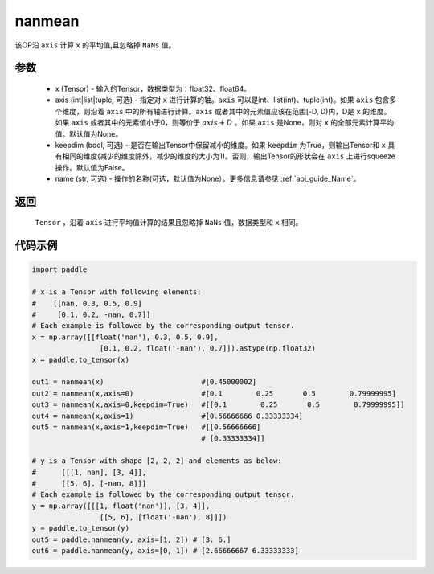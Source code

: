 .. _cn_api_tensor_cn_nanmean:

nanmean
-------------------------------

.. py:function:: paddle.nanmean(x, axis=None, keepdim=False, name=None)



该OP沿 ``axis`` 计算 ``x`` 的平均值,且忽略掉 ``NaNs`` 值。

参数
::::::::::
    - x (Tensor) - 输入的Tensor，数据类型为：float32、float64。
    - axis (int|list|tuple, 可选) - 指定对 ``x`` 进行计算的轴。``axis`` 可以是int、list(int)、tuple(int)。如果 ``axis`` 包含多个维度，则沿着 ``axis`` 中的所有轴进行计算。``axis`` 或者其中的元素值应该在范围[-D, D)内，D是 ``x`` 的维度。如果 ``axis`` 或者其中的元素值小于0，则等价于 :math:`axis + D` 。如果 ``axis`` 是None，则对 ``x`` 的全部元素计算平均值。默认值为None。
    - keepdim (bool, 可选) - 是否在输出Tensor中保留减小的维度。如果 ``keepdim`` 为True，则输出Tensor和 ``x`` 具有相同的维度(减少的维度除外，减少的维度的大小为1)。否则，输出Tensor的形状会在 ``axis`` 上进行squeeze操作。默认值为False。
    - name (str, 可选) - 操作的名称(可选，默认值为None）。更多信息请参见 :ref:`api_guide_Name`。

返回
::::::::::
    ``Tensor`` ，沿着 ``axis`` 进行平均值计算的结果且忽略掉 ``NaNs`` 值，数据类型和 ``x`` 相同。

代码示例
::::::::::

.. code-block:: python

    import paddle

    # x is a Tensor with following elements:
    #    [[nan, 0.3, 0.5, 0.9]
    #     [0.1, 0.2, -nan, 0.7]]
    # Each example is followed by the corresponding output tensor.
    x = np.array([[float('nan'), 0.3, 0.5, 0.9],
                    [0.1, 0.2, float('-nan'), 0.7]]).astype(np.float32)
    x = paddle.to_tensor(x)

    out1 = nanmean(x)                       #[0.45000002]                   
    out2 = nanmean(x,axis=0)                #[0.1        0.25       0.5        0.79999995]
    out3 = nanmean(x,axis=0,keepdim=True)   #[[0.1        0.25       0.5        0.79999995]]
    out4 = nanmean(x,axis=1)                #[0.56666666 0.33333334]
    out5 = nanmean(x,axis=1,keepdim=True)   #[[0.56666666]
                                            # [0.33333334]]
    
    # y is a Tensor with shape [2, 2, 2] and elements as below:
    #      [[[1, nan], [3, 4]],
    #      [[5, 6], [-nan, 8]]]
    # Each example is followed by the corresponding output tensor.
    y = np.array([[[1, float('nan')], [3, 4]], 
                    [[5, 6], [float('-nan'), 8]]])
    y = paddle.to_tensor(y)
    out5 = paddle.nanmean(y, axis=[1, 2]) # [3. 6.]
    out6 = paddle.nanmean(y, axis=[0, 1]) # [2.66666667 6.33333333]
